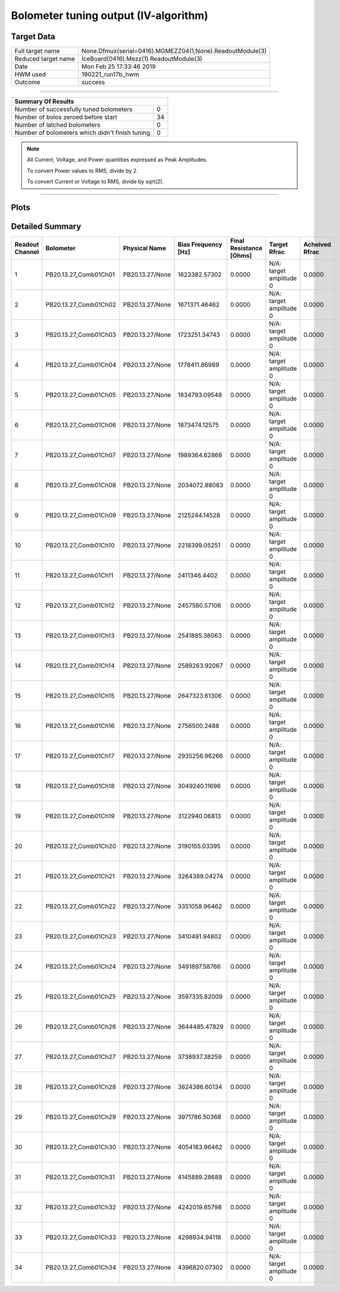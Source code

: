 
Bolometer tuning output (IV-algorithm)
======================================


Target Data
-----------

+-----------------------------------------------------------+-----------------------------------------------------------+
| Full target name                                          | None.Dfmux(serial=0416).MGMEZZ04(1,None).ReadoutModule(3) |
+-----------------------------------------------------------+-----------------------------------------------------------+
| Reduced target name                                       | IceBoard(0416).Mezz(1).ReadoutModule(3)                   |
+-----------------------------------------------------------+-----------------------------------------------------------+
| Date                                                      | Mon Feb 25 17:33:46 2019                                  |
+-----------------------------------------------------------+-----------------------------------------------------------+
| HWM used                                                  | 190221_run17b_hwm                                         |
+-----------------------------------------------------------+-----------------------------------------------------------+
| Outcome                                                   | success                                                   |
+-----------------------------------------------------------+-----------------------------------------------------------+



-------------------------------

+-------------------------------------------------+-------------------------------------------------+
| Summary Of Results                                                                                |
+=================================================+=================================================+
| Number of successfully tuned bolometers         | 0                                               |
+-------------------------------------------------+-------------------------------------------------+
| Number of bolos zeroed before start             | 34                                              |
+-------------------------------------------------+-------------------------------------------------+
| Number of latched bolometers                    | 0                                               |
+-------------------------------------------------+-------------------------------------------------+
| Number of bolometers which didn't finish tuning | 0                                               |
+-------------------------------------------------+-------------------------------------------------+


.. note:: All Current, Voltage, and Power quantities expressed as Peak Amplitudes.

          To convert Power values to RMS, divide by 2.

          To convert Current or Voltage to RMS, divide by sqrt(2).

-------------------------------


Plots
-----

.. image:: /media/polarbear/storage/pydfmux_logs/20190225/20190225_221113_drop_bolos/plots/IceBoard_0416.Mezz_1.ReadoutModule_3_IVs.png 
   :width: 3000
   :align: center
.. image:: /media/polarbear/storage/pydfmux_logs/20190225/20190225_221113_drop_bolos/plots/IceBoard_0416.Mezz_1.ReadoutModule_3_RVs.png 
   :width: 3000
   :align: center
.. image:: /media/polarbear/storage/pydfmux_logs/20190225/20190225_221113_drop_bolos/plots/IceBoard_0416.Mezz_1.ReadoutModule_3_PRs.png 
   :width: 3000
   :align: center

Detailed Summary
----------------

+-------------------------+-------------------------+-------------------------+-------------------------+-------------------------+-------------------------+-------------------------+
| Readout Channel         | Bolometer               | Physical Name           | Bias Frequency [Hz]     | Final Resistance [Ohms] | Target Rfrac            | Acheived Rfrac          |
+=========================+=========================+=========================+=========================+=========================+=========================+=========================+
| 1                       | PB20.13.27_Comb01Ch01   | PB20.13.27/None         | 1623382.57302           | 0.0000                  | N/A: target amplitude 0 | 0.0000                  |
+-------------------------+-------------------------+-------------------------+-------------------------+-------------------------+-------------------------+-------------------------+
| 2                       | PB20.13.27_Comb01Ch02   | PB20.13.27/None         | 1671371.46462           | 0.0000                  | N/A: target amplitude 0 | 0.0000                  |
+-------------------------+-------------------------+-------------------------+-------------------------+-------------------------+-------------------------+-------------------------+
| 3                       | PB20.13.27_Comb01Ch03   | PB20.13.27/None         | 1723251.34743           | 0.0000                  | N/A: target amplitude 0 | 0.0000                  |
+-------------------------+-------------------------+-------------------------+-------------------------+-------------------------+-------------------------+-------------------------+
| 4                       | PB20.13.27_Comb01Ch04   | PB20.13.27/None         | 1778411.86989           | 0.0000                  | N/A: target amplitude 0 | 0.0000                  |
+-------------------------+-------------------------+-------------------------+-------------------------+-------------------------+-------------------------+-------------------------+
| 5                       | PB20.13.27_Comb01Ch05   | PB20.13.27/None         | 1834793.09548           | 0.0000                  | N/A: target amplitude 0 | 0.0000                  |
+-------------------------+-------------------------+-------------------------+-------------------------+-------------------------+-------------------------+-------------------------+
| 6                       | PB20.13.27_Comb01Ch06   | PB20.13.27/None         | 1873474.12575           | 0.0000                  | N/A: target amplitude 0 | 0.0000                  |
+-------------------------+-------------------------+-------------------------+-------------------------+-------------------------+-------------------------+-------------------------+
| 7                       | PB20.13.27_Comb01Ch07   | PB20.13.27/None         | 1989364.62868           | 0.0000                  | N/A: target amplitude 0 | 0.0000                  |
+-------------------------+-------------------------+-------------------------+-------------------------+-------------------------+-------------------------+-------------------------+
| 8                       | PB20.13.27_Comb01Ch08   | PB20.13.27/None         | 2034072.88063           | 0.0000                  | N/A: target amplitude 0 | 0.0000                  |
+-------------------------+-------------------------+-------------------------+-------------------------+-------------------------+-------------------------+-------------------------+
| 9                       | PB20.13.27_Comb01Ch09   | PB20.13.27/None         | 2125244.14528           | 0.0000                  | N/A: target amplitude 0 | 0.0000                  |
+-------------------------+-------------------------+-------------------------+-------------------------+-------------------------+-------------------------+-------------------------+
| 10                      | PB20.13.27_Comb01Ch10   | PB20.13.27/None         | 2218399.05251           | 0.0000                  | N/A: target amplitude 0 | 0.0000                  |
+-------------------------+-------------------------+-------------------------+-------------------------+-------------------------+-------------------------+-------------------------+
| 11                      | PB20.13.27_Comb01Ch11   | PB20.13.27/None         | 2411346.4402            | 0.0000                  | N/A: target amplitude 0 | 0.0000                  |
+-------------------------+-------------------------+-------------------------+-------------------------+-------------------------+-------------------------+-------------------------+
| 12                      | PB20.13.27_Comb01Ch12   | PB20.13.27/None         | 2457580.57106           | 0.0000                  | N/A: target amplitude 0 | 0.0000                  |
+-------------------------+-------------------------+-------------------------+-------------------------+-------------------------+-------------------------+-------------------------+
| 13                      | PB20.13.27_Comb01Ch13   | PB20.13.27/None         | 2541885.38063           | 0.0000                  | N/A: target amplitude 0 | 0.0000                  |
+-------------------------+-------------------------+-------------------------+-------------------------+-------------------------+-------------------------+-------------------------+
| 14                      | PB20.13.27_Comb01Ch14   | PB20.13.27/None         | 2589263.92067           | 0.0000                  | N/A: target amplitude 0 | 0.0000                  |
+-------------------------+-------------------------+-------------------------+-------------------------+-------------------------+-------------------------+-------------------------+
| 15                      | PB20.13.27_Comb01Ch15   | PB20.13.27/None         | 2647323.61306           | 0.0000                  | N/A: target amplitude 0 | 0.0000                  |
+-------------------------+-------------------------+-------------------------+-------------------------+-------------------------+-------------------------+-------------------------+
| 16                      | PB20.13.27_Comb01Ch16   | PB20.13.27/None         | 2756500.2488            | 0.0000                  | N/A: target amplitude 0 | 0.0000                  |
+-------------------------+-------------------------+-------------------------+-------------------------+-------------------------+-------------------------+-------------------------+
| 17                      | PB20.13.27_Comb01Ch17   | PB20.13.27/None         | 2935256.96266           | 0.0000                  | N/A: target amplitude 0 | 0.0000                  |
+-------------------------+-------------------------+-------------------------+-------------------------+-------------------------+-------------------------+-------------------------+
| 18                      | PB20.13.27_Comb01Ch18   | PB20.13.27/None         | 3049240.11696           | 0.0000                  | N/A: target amplitude 0 | 0.0000                  |
+-------------------------+-------------------------+-------------------------+-------------------------+-------------------------+-------------------------+-------------------------+
| 19                      | PB20.13.27_Comb01Ch19   | PB20.13.27/None         | 3122940.06813           | 0.0000                  | N/A: target amplitude 0 | 0.0000                  |
+-------------------------+-------------------------+-------------------------+-------------------------+-------------------------+-------------------------+-------------------------+
| 20                      | PB20.13.27_Comb01Ch20   | PB20.13.27/None         | 3190155.03395           | 0.0000                  | N/A: target amplitude 0 | 0.0000                  |
+-------------------------+-------------------------+-------------------------+-------------------------+-------------------------+-------------------------+-------------------------+
| 21                      | PB20.13.27_Comb01Ch21   | PB20.13.27/None         | 3264389.04274           | 0.0000                  | N/A: target amplitude 0 | 0.0000                  |
+-------------------------+-------------------------+-------------------------+-------------------------+-------------------------+-------------------------+-------------------------+
| 22                      | PB20.13.27_Comb01Ch22   | PB20.13.27/None         | 3351058.96462           | 0.0000                  | N/A: target amplitude 0 | 0.0000                  |
+-------------------------+-------------------------+-------------------------+-------------------------+-------------------------+-------------------------+-------------------------+
| 23                      | PB20.13.27_Comb01Ch23   | PB20.13.27/None         | 3410491.94802           | 0.0000                  | N/A: target amplitude 0 | 0.0000                  |
+-------------------------+-------------------------+-------------------------+-------------------------+-------------------------+-------------------------+-------------------------+
| 24                      | PB20.13.27_Comb01Ch24   | PB20.13.27/None         | 3491897.58766           | 0.0000                  | N/A: target amplitude 0 | 0.0000                  |
+-------------------------+-------------------------+-------------------------+-------------------------+-------------------------+-------------------------+-------------------------+
| 25                      | PB20.13.27_Comb01Ch25   | PB20.13.27/None         | 3597335.82009           | 0.0000                  | N/A: target amplitude 0 | 0.0000                  |
+-------------------------+-------------------------+-------------------------+-------------------------+-------------------------+-------------------------+-------------------------+
| 26                      | PB20.13.27_Comb01Ch26   | PB20.13.27/None         | 3644485.47829           | 0.0000                  | N/A: target amplitude 0 | 0.0000                  |
+-------------------------+-------------------------+-------------------------+-------------------------+-------------------------+-------------------------+-------------------------+
| 27                      | PB20.13.27_Comb01Ch27   | PB20.13.27/None         | 3738937.38259           | 0.0000                  | N/A: target amplitude 0 | 0.0000                  |
+-------------------------+-------------------------+-------------------------+-------------------------+-------------------------+-------------------------+-------------------------+
| 28                      | PB20.13.27_Comb01Ch28   | PB20.13.27/None         | 3824386.60134           | 0.0000                  | N/A: target amplitude 0 | 0.0000                  |
+-------------------------+-------------------------+-------------------------+-------------------------+-------------------------+-------------------------+-------------------------+
| 29                      | PB20.13.27_Comb01Ch29   | PB20.13.27/None         | 3971786.50368           | 0.0000                  | N/A: target amplitude 0 | 0.0000                  |
+-------------------------+-------------------------+-------------------------+-------------------------+-------------------------+-------------------------+-------------------------+
| 30                      | PB20.13.27_Comb01Ch30   | PB20.13.27/None         | 4054183.96462           | 0.0000                  | N/A: target amplitude 0 | 0.0000                  |
+-------------------------+-------------------------+-------------------------+-------------------------+-------------------------+-------------------------+-------------------------+
| 31                      | PB20.13.27_Comb01Ch31   | PB20.13.27/None         | 4145889.28688           | 0.0000                  | N/A: target amplitude 0 | 0.0000                  |
+-------------------------+-------------------------+-------------------------+-------------------------+-------------------------+-------------------------+-------------------------+
| 32                      | PB20.13.27_Comb01Ch32   | PB20.13.27/None         | 4242019.65798           | 0.0000                  | N/A: target amplitude 0 | 0.0000                  |
+-------------------------+-------------------------+-------------------------+-------------------------+-------------------------+-------------------------+-------------------------+
| 33                      | PB20.13.27_Comb01Ch33   | PB20.13.27/None         | 4298934.94118           | 0.0000                  | N/A: target amplitude 0 | 0.0000                  |
+-------------------------+-------------------------+-------------------------+-------------------------+-------------------------+-------------------------+-------------------------+
| 34                      | PB20.13.27_Comb01Ch34   | PB20.13.27/None         | 4396820.07302           | 0.0000                  | N/A: target amplitude 0 | 0.0000                  |
+-------------------------+-------------------------+-------------------------+-------------------------+-------------------------+-------------------------+-------------------------+

